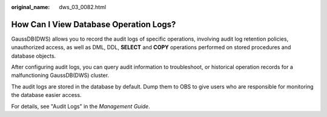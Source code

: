 :original_name: dws_03_0082.html

.. _dws_03_0082:

How Can I View Database Operation Logs?
=======================================

GaussDB(DWS) allows you to record the audit logs of specific operations, involving audit log retention policies, unauthorized access, as well as DML, DDL, **SELECT** and **COPY** operations performed on stored procedures and database objects.

After configuring audit logs, you can query audit information to troubleshoot, or historical operation records for a malfunctioning GaussDB(DWS) cluster.

The audit logs are stored in the database by default. Dump them to OBS to give users who are responsible for monitoring the database easier access.

For details, see "Audit Logs" in the *Management Guide*.
